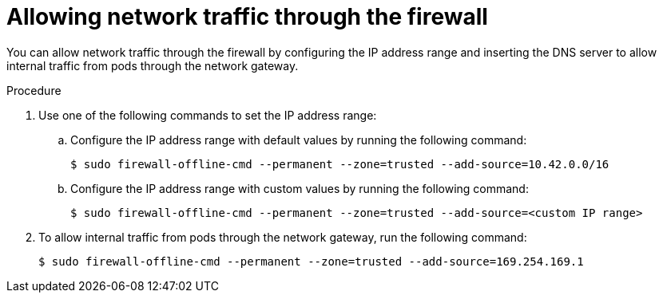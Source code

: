 // Module included in the following assemblies:
//
// * microshift_networking/microshift-firewall.adoc

:_content-type: PROCEDURE
[id="microshift-firewall-allow-traffic_{context}"]
= Allowing network traffic through the firewall

You can allow network traffic through the firewall by configuring the IP address range and inserting the DNS server to allow internal traffic from pods through the network gateway.

.Procedure

. Use one of the following commands to set the IP address range:

.. Configure the IP address range with default values by running the following command:
+
[source,terminal]
----
$ sudo firewall-offline-cmd --permanent --zone=trusted --add-source=10.42.0.0/16
----

.. Configure the IP address range with custom values by running the following command:
+
[source,terminal]
----
$ sudo firewall-offline-cmd --permanent --zone=trusted --add-source=<custom IP range>
----

. To allow internal traffic from pods through the network gateway, run the following command:
+
[source, terminal]
----
$ sudo firewall-offline-cmd --permanent --zone=trusted --add-source=169.254.169.1
----
